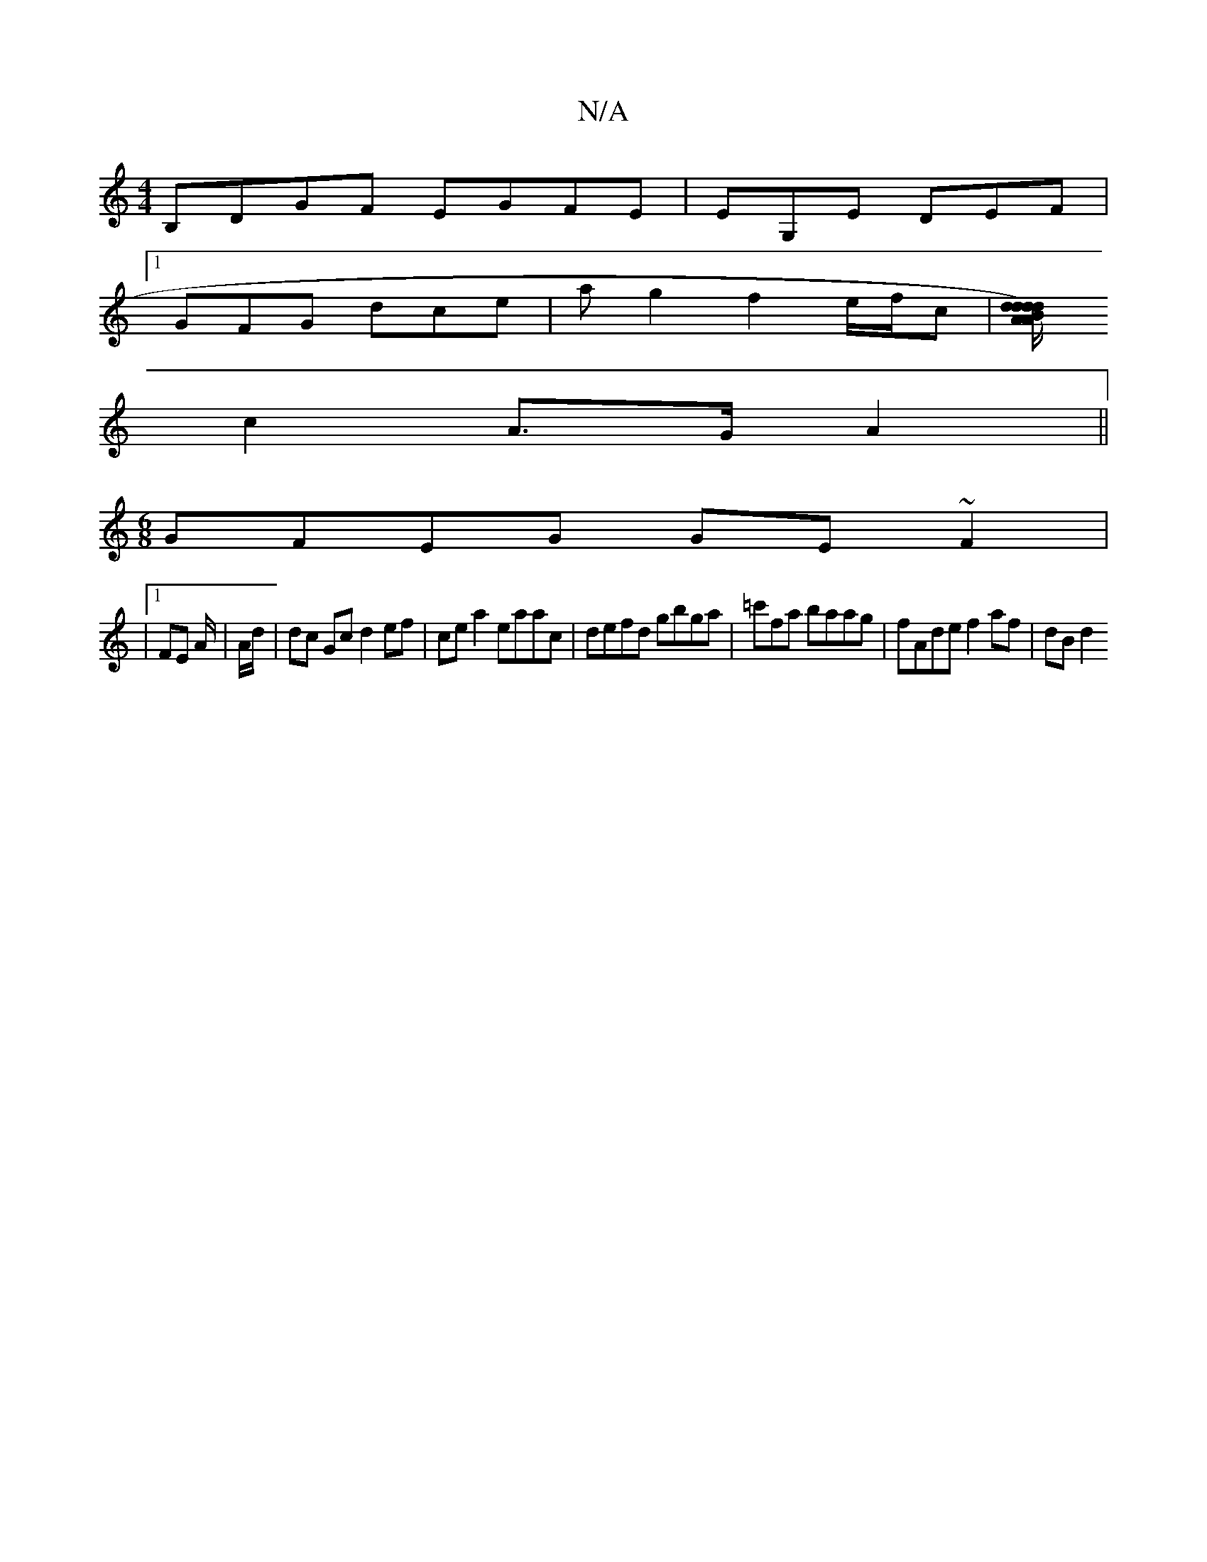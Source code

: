 X:1
T:N/A
M:4/4
R:N/A
K:Cmajor
 B,DGF EGFE |EG,E DEF |
[1 GFG dce | ag2f2e/f/c |[d dA) d2 | Bd A/B/A/G/F G|G6 |
c2 A>G A2||
[M:6/8] GFEG GE~F2|
|1 FE A/2|A/d/ |dc Gc d2 ef | ce a2 eaac | defd gbga | =c'fa baag | fAde f2 af | dB d2 